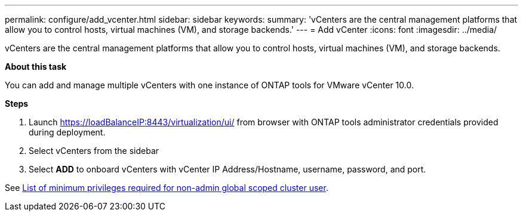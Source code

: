 ---
permalink: configure/add_vcenter.html
sidebar: sidebar
keywords:
summary: 'vCenters are the central management platforms that allow you to control hosts, virtual machines (VM), and storage backends.'
---
= Add vCenter
:icons: font
:imagesdir: ../media/

[.lead]
vCenters are the central management platforms that allow you to control hosts, virtual machines (VM), and storage backends.

*About this task*

You can add and manage multiple vCenters with one instance of ONTAP tools for VMware vCenter 10.0.

*Steps*

. Launch https://loadBalanceIP:8443/virtualization/ui/ from browser with ONTAP tools administrator credentials provided during deployment. 
. Select vCenters from the sidebar
. Select *ADD* to onboard vCenters with vCenter IP Address/Hostname, username, password, and port. 

See link:../configure/task_configure_user_role_and_privileges.html[List of minimum privileges required for non-admin global scoped cluster user].  


